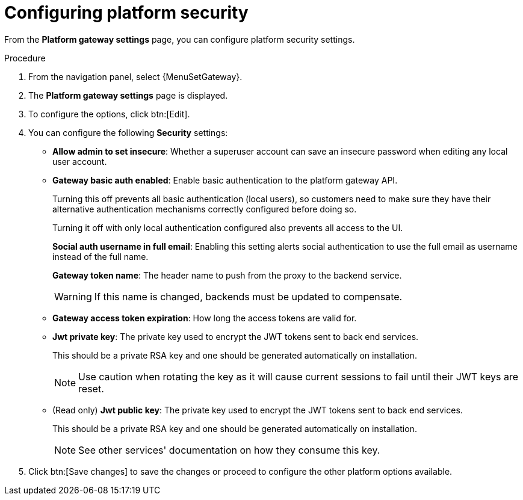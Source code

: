 [id="proc-settings-gw-security-options"]

= Configuring platform security

//Content divided into multiple procedures to address issue AAP-30592

From the *Platform gateway settings* page, you can configure platform security settings.

.Procedure
. From the navigation panel, select {MenuSetGateway}.
. The *Platform gateway settings* page is displayed. 
. To configure the options, click btn:[Edit].
. You can configure the following *Security* settings:
+
* *Allow admin to set insecure*: Whether a superuser account can save an insecure password when editing any local user account.
* *Gateway basic auth enabled*: Enable basic authentication to the platform gateway API.
+
Turning this off prevents all basic authentication (local users), so customers need to make sure they have their alternative authentication mechanisms correctly configured before doing so. 
+
Turning it off with only local authentication configured also prevents all access to the UI.
+
*Social auth username in full email*: Enabling this setting alerts social authentication to use the full email as username instead of the full name.
+
*Gateway token name*: The header name to push from the proxy to the backend service. 
+
[WARNING]
==== 
If this name is changed, backends must be updated to compensate.
====
+
* *Gateway access token expiration*: How long the access tokens are valid for.
* *Jwt private key*: The private key used to encrypt the JWT tokens sent to back end services. 
+
This should be a private RSA key and one should be generated automatically on installation.
+
[NOTE]
==== 
Use caution when rotating the key as it will cause current sessions to fail until their JWT keys are reset.
====
+
* (Read only) *Jwt public key*: The private key used to encrypt the JWT tokens sent to back end services. 
+
This should be a private RSA key and one should be generated automatically on installation. 
+
[NOTE]
==== 
See other services' documentation on how they consume this key.
====
+
. Click btn:[Save changes] to save the changes or proceed to configure the other platform options available.